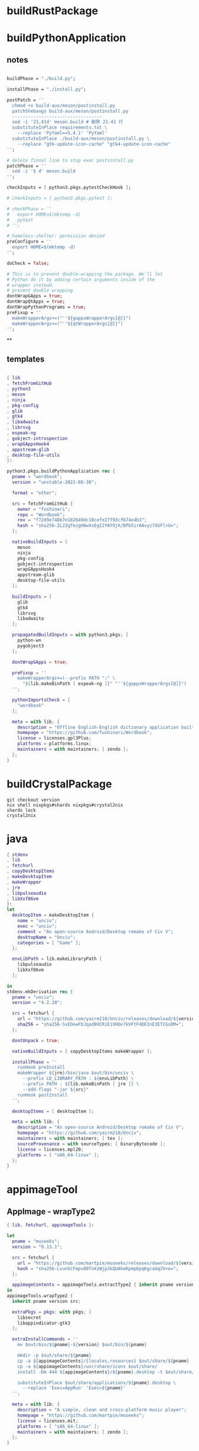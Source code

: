 #+STARTUP: show2levels indent hidestars

* buildRustPackage
* buildPythonApplication
** notes
#+begin_src nix

  buildPhase = "./build.py";

  installPhase = "./install.py";

  postPatch = ''
    chmod +x build-aux/meson/postinstall.py
    patchShebangs build-aux/meson/postinstall.py
    ----------------------------------
    sed -i '21,41d' meson.build # 删除 21-41 行
    substituteInPlace requirements.txt \
      --replace 'PyYaml==5.4.1' 'PyYaml'
    substituteInPlace ./build-aux/meson/postinstall.py \
      --replace "gtk-update-icon-cache" "gtk4-update-icon-cache"
  '';

  # delete finnal line to stop exec postinstall.py
  patchPhase = ''
    sed -i '$ d' meson.build
  '';

  checkInputs = [ python3.pkgs.pytestCheckHook ];

  # checkInputs = [ python3.pkgs.pytest ];

  # checkPhase = ''
  #   export HOME=$(mktemp -d)
  #   pytest
  # '';

  # homeless-shelter: permission denied
  preConfigure = ''
    export HOME=$(mktemp -d)
  '';

  doCheck = false;

  # This is to prevent double-wrapping the package. We'll let
  # Python do it by adding certain arguments inside of the
  # wrapper instead.
  # prevent double wrapping
  dontWrapGApps = true;
  dontWrapQtApps = true;
  dontWrapPythonPrograms = true;
  preFixup = ''
    makeWrapperArgs+=("''${gappsWrapperArgs[@]}")
    makeWrapperArgs+=("''${qtWrapperArgs[@]}")
  '';

#+end_src
**
** templates
#+begin_src nix

{ lib
, fetchFromGitHub
, python3
, meson
, ninja
, pkg-config
, glib
, gtk4
, libadwaita
, librsvg
, espeak-ng
, gobject-introspection
, wrapGAppsHook4
, appstream-glib
, desktop-file-utils
}:

python3.pkgs.buildPythonApplication rec {
  pname = "wordbook";
  version = "unstable-2022-08-30";

  format = "other";

  src = fetchFromGitHub {
    owner = "fushinari";
    repo = "Wordbook";
    rev = "f72d9e748b7e182649dc18cefe27f93cf674e4b3";
    hash = "sha256-ZL2ZgTezgH6wXxEgI2YAYOjX/DPb5irAAvyz7XGFl+U=";
  };

  nativeBuildInputs = [
    meson
    ninja
    pkg-config
    gobject-introspection
    wrapGAppsHook4
    appstream-glib
    desktop-file-utils
  ];

  buildInputs = [
    glib
    gtk4
    librsvg
    libadwaita
  ];

  propagatedBuildInputs = with python3.pkgs; [
    python-wn
    pygobject3
  ];

  dontWrapGApps = true;

  preFixup = ''
    makeWrapperArgs+=(--prefix PATH ":" \
      "${lib.makeBinPath [ espeak-ng ]}" "''${gappsWrapperArgs[@]}")
  '';

  pythonImportsCheck = [
    "wordbook"
  ];

  meta = with lib; {
    description = "Offline English-English dictionary application built for GNOME";
    homepage = "https://github.com/fushinari/Wordbook";
    license = licenses.gpl3Plus;
    platforms = platforms.linux;
    maintainers = with maintainers; [ zendo ];
  };
}
#+end_src

* buildCrystalPackage
#+begin_src shell
git checkout version
nix shell nixpkgs#shards nixpkgs#crystal2nix
shards lock
crystal2nix
#+end_src

* java

#+begin_src nix
{ stdenv
, lib
, fetchurl
, copyDesktopItems
, makeDesktopItem
, makeWrapper
, jre
, libpulseaudio
, libXxf86vm
}:
let
  desktopItem = makeDesktopItem {
    name = "unciv";
    exec = "unciv";
    comment = "An open-source Android/Desktop remake of Civ V";
    desktopName = "Unciv";
    categories = [ "Game" ];
  };

  envLibPath = lib.makeLibraryPath [
    libpulseaudio
    libXxf86vm
  ];

in
stdenv.mkDerivation rec {
  pname = "unciv";
  version = "4.2.20";

  src = fetchurl {
    url = "https://github.com/yairm210/Unciv/releases/download/${version}/Unciv.jar";
    sha256 = "sha256-SsEOewFbJqad8OCRiE1VHOx7kVFtF4DEInE3ETCGxDM=";
  };

  dontUnpack = true;

  nativeBuildInputs = [ copyDesktopItems makeWrapper ];

  installPhase = ''
    runHook preInstall
    makeWrapper ${jre}/bin/java $out/bin/unciv \
      --prefix LD_LIBRARY_PATH : ${envLibPath} \
      --prefix PATH : ${lib.makeBinPath [ jre ]} \
      --add-flags "-jar ${src}"
    runHook postInstall
  '';

  desktopItems = [ desktopItem ];

  meta = with lib; {
    description = "An open-source Android/Desktop remake of Civ V";
    homepage = "https://github.com/yairm210/Unciv";
    maintainers = with maintainers; [ tex ];
    sourceProvenance = with sourceTypes; [ binaryBytecode ];
    license = licenses.mpl20;
    platforms = [ "x86_64-linux" ];
  };
}
#+end_src

* appimageTool

** AppImage - wrapType2
#+begin_src nix
  { lib, fetchurl, appimageTools }:

  let
    pname = "museeks";
    version = "0.13.1";

    src = fetchurl {
      url = "https://github.com/martpie/museeks/releases/download/${version}/museeks-x86_64.AppImage";
      hash = "sha256-LvunhCFmpv00TnXzWjp3kQUAhoKpmp6pqKgcaUqZV+o=";
    };

    appimageContents = appimageTools.extractType2 { inherit pname version src; };
  in
  appimageTools.wrapType2 {
    inherit pname version src;

    extraPkgs = pkgs: with pkgs; [
      libsecret
      libappindicator-gtk3
    ];

    extraInstallCommands = ''
      mv $out/bin/${pname}-${version} $out/bin/${pname}

      mkdir -p $out/share/${pname}
      cp -a ${appimageContents}/{locales,resources} $out/share/${pname}
      cp -a ${appimageContents}/usr/share/icons $out/share/
      install -Dm 444 ${appimageContents}/${pname}.desktop -t $out/share/applications

      substituteInPlace $out/share/applications/${pname}.desktop \
        --replace 'Exec=AppRun' 'Exec=${pname}'
    '';

    meta = with lib; {
      description = "A simple, clean and cross-platform music player";
      homepage = "https://github.com/martpie/museeks";
      license = licenses.mit;
      platforms = [ "x86_64-linux" ];
      maintainers = with maintainers; [ zendo ];
    };
  }
#+end_src

** AppImage - stdenv
#+begin_src nix
{ lib
, stdenv
, fetchurl
, electron
, appimageTools
, makeWrapper
}:

stdenv.mkDerivation rec {
  pname = "moosync";
  version = "6.0.0";

  src = fetchurl {
    url = "https://github.com/Moosync/Moosync/releases/download/v${version}/Moosync-${version}-linux-x86_64.AppImage";
    hash = "sha256-mnrAKqNgiDvaAvOvPILvbAue3olgNfLyyFZovUl7ou8=";
  };

  nativeBuildInputs = [ makeWrapper ];

  appimageContents = appimageTools.extractType2 {
    name = "${pname}-${version}";
    inherit src;
  };

  dontUnpack = true;
  dontConfigure = true;
  dontBuild = true;

  installPhase = ''
    runHook preInstall
    mkdir -p $out/bin $out/share/${pname} $out/share/applications
    cp -a ${appimageContents}/{locales,resources} $out/share/${pname}
    cp -a ${appimageContents}/${pname}.desktop $out/share/applications/
    cp -a ${appimageContents}/usr/share/icons $out/share/
    substituteInPlace $out/share/applications/${pname}.desktop \
      --replace 'Exec=AppRun' 'Exec=${pname}'
    runHook postInstall
  '';

  postFixup = ''
    makeWrapper ${electron}/bin/electron $out/bin/${pname} \
      --add-flags $out/share/${pname}/resources/app.asar \
      --prefix LD_LIBRARY_PATH : "${lib.makeLibraryPath [ stdenv.cc.cc ]}"
  '';

    meta = with lib; {
    description = "A simple music player capable of playing local audio or from Youtube or Spotify";
    homepage = "https://moosync.app/";
    license = licenses.bsd3;
    platforms = [ "x86_64-linux" ];
    maintainers = with maintainers; [ zendo ];
  };
}
#+end_src

* electron

cat pkgs/servers/web-apps/outline/default.nix
cat pkgs/servers/web-apps/hedgedoc/default.nix

#+begin_src nix
  buildPhase = ''
    runHook preBuild

    yarn --offline electron-builder \
      --dir --linux --x64 \
      -c.electronDist=${electron}/lib/electron \
      -c.electronVersion=${electron.version}

    runHook postBuild
  '';

  mkdir -p $out/share/{applications,${pname}}
  cp deps/${pname}/dist/linux-unpacked/resources/app.asar $out/share/${pname}
#+end_src

#+begin_src nix

  makeWrapper ${electron}/bin/electron $out/bin/${pname} \
    --add-flags $out/share/${pname}/app.asar

  makeWrapper ${electron}/bin/electron $out/bin/${pname} \
    --argv0 "${pname}" \
    --add-flags "$out/share/${pname}"

  makeWrapper ${electron}/bin/electron "$out/bin/${pname}" \
    --add-flags "$out/share/${source.pname}/app.asar" \
    --set ELECTRON_IS_DEV 0 \
    --set NODE_ENV production
#+end_src

* wrapper
#+begin_src nix
  nativeBuildInputs = [makeWrapper];
  preFixup = ''
    wrapProgram $out/bin/radioboat --prefix PATH ":" "${lib.makeBinPath [mpv]}";

    wrapProgram $out/bin/espanso \
      --prefix PATH : ${lib.makeBinPath [ libnotify xclip ]}

    wrapProgram $out/bin/code-radio --prefix LD_LIBRARY_PATH : "${alsa-lib}/lib"

  '';

  preFixup = ''
    gappsWrapperArgs+=(    // qtWrapperArgs+=(
      --prefix PATH : "${lib.makeBinPath [ffmpeg-full]}"
    )
  '';

  postInstall = ''
    installManPage wifi-qr.1
    install -Dm444 src/resources/com.github.weclaw1.ImageRoll.desktop -t $out/share/applications/
    install -Dm444 src/resources/com.github.weclaw1.ImageRoll.svg -t $out/share/icons/hicolor/scalable/apps/
    install -Dm444 src/resources/com.github.weclaw1.ImageRoll.metainfo.xml -t $out/share/metainfo/
  '';
#+end_src

* common

#+begin_src bash
mkdir -p $out/share/fonts/{opentype,truetype}
unzip -j $downloadedFile -d $out/share/fonts/mononoki
find . -name '*.ttf' -exec install -Dm644 -t $out/share/fonts/truetype {} \;
${placeholder "out"}

for size in 16 32 128 256 512; do
  install -D deps/${pname}/build/icon.iconset/icon_''${size}x''${size}.png \
    $out/share/icons/hicolor/''${size}x''${size}/apps/${pname}.png
done

for i in 16 22 24 32 48 64 128 256 512; do
  ixi="$i"x"$i"
  mkdir -p "$out/share/icons/hicolor/$ixi/apps"
  ln -s "$out/share/spotify/icons/spotify-linux-$i.png" \
    "$out/share/icons/hicolor/$ixi/apps/spotify-client.png"
done

pushd deps/nightpdf/build/icon.iconset
  for image in *png; do
  mkdir -p $out/share/icons/hicolor/''${image%.png}/apps
  cp -r $image $out/share/icons/hicolor/''${image%.png}/apps/${pname}.png
  done
popd
#+end_src>

#+begin_src nix
let
  inherit ((builtins.getFlake
    "github:NixOS/nixpkgs/8de8b98839d1f20089582cfe1a81207258fcc1f1").legacyPackages.${stdenv.system})
     v2ray v2ray-geoip v2ray-domain-list-community;
in
#+end_src

* meta
#+begin_src nix
  meta = with lib; {
    description = "";
    longDescription = ''
    '';
    homepage = "";
    mainProgram = "";
    license = licenses.gpl3Plus;
    platforms = platforms.linux;
    maintainers = with maintainers; [ zendo ];
  };
#+end_src
